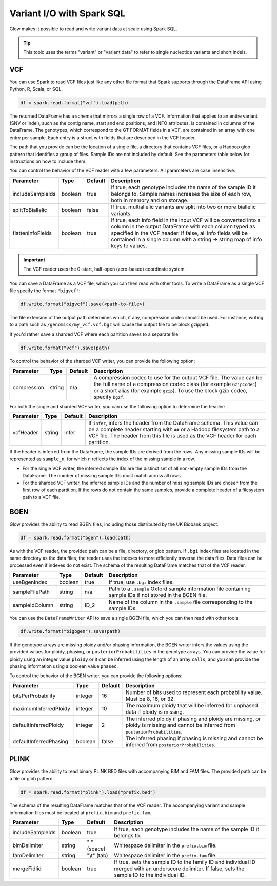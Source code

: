 ==========================
Variant I/O with Spark SQL
==========================

Glow makes it possible to read and write variant data at scale using Spark SQL.

.. tip::

  This topic uses the terms "variant" or "variant data" to refer to
  single nucleotide variants and short indels.

.. _vcf:

VCF
===

You can use Spark to read VCF files just like any other file format that Spark supports through
the DataFrame API using Python, R, Scala, or SQL.

.. code-block:: py

  df = spark.read.format("vcf").load(path)

The returned DataFrame has a schema that mirrors a single row of a VCF. Information that applies to an entire
variant (SNV or indel), such as the contig name, start and end positions, and INFO attributes,
is contained in columns of the DataFrame. The genotypes, which correspond to the GT FORMAT fields
in a VCF, are contained in an array with one entry per sample.
Each entry is a struct with fields that are described in the VCF header.

The path that you provide
can be the location of a single file, a directory that contains VCF files, or a Hadoop glob pattern
that identifies a group of files. Sample IDs are not included by default. See the
parameters table below for instructions on how to include them.

You can control the behavior of the VCF reader with a few parameters. All parameters are case insensitive.

+----------------------+---------+---------+---------------------------------------------------------------------------------------------------------------------------------------------------------+
| Parameter            | Type    | Default | Description                                                                                                                                             |
+======================+=========+=========+=========================================================================================================================================================+
| includeSampleIds     | boolean | true    | If true, each genotype includes the name of the sample ID it belongs to. Sample names increases the size of each row, both in memory and on storage.    |
+----------------------+---------+---------+---------------------------------------------------------------------------------------------------------------------------------------------------------+
| splitToBiallelic     | boolean | false   | If true, multiallelic variants are split into two or more biallelic variants.                                                                           |
+----------------------+---------+---------+---------------------------------------------------------------------------------------------------------------------------------------------------------+
| flattenInfoFields    | boolean | true    | If true, each info field in the input VCF will be converted into a column in the output DataFrame with each column typed as specified in the VCF header.|
|                      |         |         | If false, all info fields will be contained in a single column with a string -> string map of info keys to values.                                      |
+----------------------+---------+---------+---------------------------------------------------------------------------------------------------------------------------------------------------------+

.. important:: The VCF reader uses the 0-start, half-open (zero-based) coordinate system.

You can save a DataFrame as a VCF file, which you can then read with other tools. To write a DataFrame as a single VCF file specify the format ``"bigvcf"``:

.. code-block:: py

  df.write.format("bigvcf").save(<path-to-file>)

The file extension of the output path determines which, if any, compression codec should be used.
For instance, writing to a path such as ``/genomics/my_vcf.vcf.bgz`` will cause the output file to be
block gzipped.

If you'd rather save a sharded VCF where each partition saves to a separate file:

.. code-block:: py

  df.write.format("vcf").save(path)

To control the behavior of the sharded VCF writer, you can provide the following option:

+-------------+--------+---------+--------------------------------------------------------------------------------------------------------------------+
| Parameter   | Type   | Default | Description                                                                                                        |
+=============+========+=========+====================================================================================================================+
| compression | string | n/a     | A compression codec to use for the output VCF file. The value can be the full name of a compression codec class    |
|             |        |         | (for example ``GzipCodec``) or a short alias (for example ``gzip``). To use the block gzip codec, specify ``bgzf``.|
+-------------+--------+---------+--------------------------------------------------------------------------------------------------------------------+

For both the single and sharded VCF writer, you can use the following option to determine the header:

+-------------+--------+---------+--------------------------------------------------------------------------------------------------------------------+
| Parameter   | Type   | Default | Description                                                                                                        |
+=============+========+=========+====================================================================================================================+
| vcfHeader   | string | infer   | If ``infer``, infers the header from the DataFrame schema. This value can be a complete header                     |
|             |        |         | starting with ``##`` or a Hadoop filesystem path to a VCF file. The header from                                    |
|             |        |         | this file is used as the VCF header for each partition.                                                            |
+-------------+--------+---------+--------------------------------------------------------------------------------------------------------------------+

.. _infer-vcf-samples:

If the header is inferred from the DataFrame, the sample IDs are derived from the rows. Any missing sample IDs
will be represented as ``sample_n``, for which ``n`` reflects the index of the missing sample in a row.

- For the single VCF writer, the inferred sample IDs are the distinct set of all non-empty sample IDs from the
  DataFrame. The number of missing sample IDs must match across all rows.
- For the sharded VCF writer, the inferred sample IDs and the number of missing sample IDs are chosen from the first row
  of each partition. If the rows do not contain the same samples, provide a complete header of a filesystem path to a
  VCF file.

BGEN
====

Glow provides the ability to read BGEN files, including those distributed by the UK Biobank project.

.. code-block:: py

  df = spark.read.format("bgen").load(path)

As with the VCF reader, the provided path can be a file, directory, or glob pattern. If ``.bgi``
index files are located in the same directory as the data files, the reader uses the indexes to
more efficiently traverse the data files. Data files can be processed even if indexes do not exist.
The schema of the resulting DataFrame matches that of the VCF reader.

+----------------+---------+---------+------------------------------------------------------------------------------------------------------------+
| Parameter      | Type    | Default | Description                                                                                                |
+================+=========+=========+============================================================================================================+
| useBgenIndex   | boolean | true    | If true, use ``.bgi`` index files.                                                                         |
+----------------+---------+---------+------------------------------------------------------------------------------------------------------------+
| sampleFilePath | string  | n/a     | Path to a ``.sample`` Oxford sample information file containing sample IDs if not stored in the BGEN file. |
+----------------+---------+---------+------------------------------------------------------------------------------------------------------------+
| sampleIdColumn | string  | ID_2    | Name of the column in the ``.sample`` file corresponding to the sample IDs.                                |
+----------------+---------+---------+------------------------------------------------------------------------------------------------------------+

You can use the ``DataFrameWriter`` API to save a single BGEN file, which you can then read with other tools.

.. code-block:: py

  df.write.format("bigbgen").save(path)

If the genotype arrays are missing ploidy and/or phasing information, the BGEN writer infers the values using the
provided values for ploidy, phasing, or ``posteriorProbabilities`` in the genotype arrays. You can provide the value for ploidy
using an integer value ``ploidy`` or it can be inferred using the length of an array ``calls``, and you can provide the phasing information
using a boolean value ``phased``.

To control the behavior of the BGEN writer, you can provide the following options:

+------------------------+---------+---------+------------------------------------------------------------------------------------------------------------------------------------+
| Parameter              | Type    | Default | Description                                                                                                                        |
+========================+=========+=========+====================================================================================================================================+
| bitsPerProbability     | integer | 16      | Number of bits used to represent each probability value. Must be 8, 16, or 32.                                                     |
+------------------------+---------+---------+------------------------------------------------------------------------------------------------------------------------------------+
| maximumInferredPloidy  | integer | 10      | The maximum ploidy that will be inferred for unphased data if ploidy is missing.                                                   |
+------------------------+---------+---------+------------------------------------------------------------------------------------------------------------------------------------+
| defaultInferredPloidy  | integer | 2       | The inferred ploidy if phasing and ploidy are missing, or ploidy is missing and cannot be inferred from ``posteriorProbabilities``.|
+------------------------+---------+---------+------------------------------------------------------------------------------------------------------------------------------------+
| defaultInferredPhasing | boolean | false   | The inferred phasing if phasing is missing and cannot be inferred from ``posteriorProbabilities``.                                 |
+------------------------+---------+---------+------------------------------------------------------------------------------------------------------------------------------------+


PLINK
=====

Glow provides the ability to read binary PLINK BED files with accompanying BIM and FAM files. The provided path can be a
file or glob pattern.

.. code-block:: py

  df = spark.read.format("plink").load("prefix.bed")

The schema of the resulting DataFrame matches that of the VCF reader. The accompanying variant and sample information
files must be located at ``prefix.bim`` and ``prefix.fam``.

+------------------+---------+-------------+-----------------------------------------------------------------------------------------------------+
| Parameter        | Type    | Default     | Description                                                                                         |
+==================+=========+=============+=====================================================================================================+
| includeSampleIds | boolean | true        | If true, each genotype includes the name of the sample ID it belongs to.                            |
+------------------+---------+-------------+-----------------------------------------------------------------------------------------------------+
| bimDelimiter     | string  | " " (space) | Whitespace delimiter in the ``prefix.bim`` file.                                                    |
+------------------+---------+-------------+-----------------------------------------------------------------------------------------------------+
| famDelimiter     | string  | "\\t" (tab) | Whitespace delimiter in the ``prefix.fam`` file.                                                    |
+------------------+---------+-------------+-----------------------------------------------------------------------------------------------------+
| mergeFidIid      | boolean | true        | If true, sets the sample ID to the family ID and individual ID merged with an underscore delimiter. |
|                  |         |             | If false, sets the sample ID to the individual ID.                                                  |
+------------------+---------+-------------+-----------------------------------------------------------------------------------------------------+

.. notebook:: .. etl/variant-data.html
